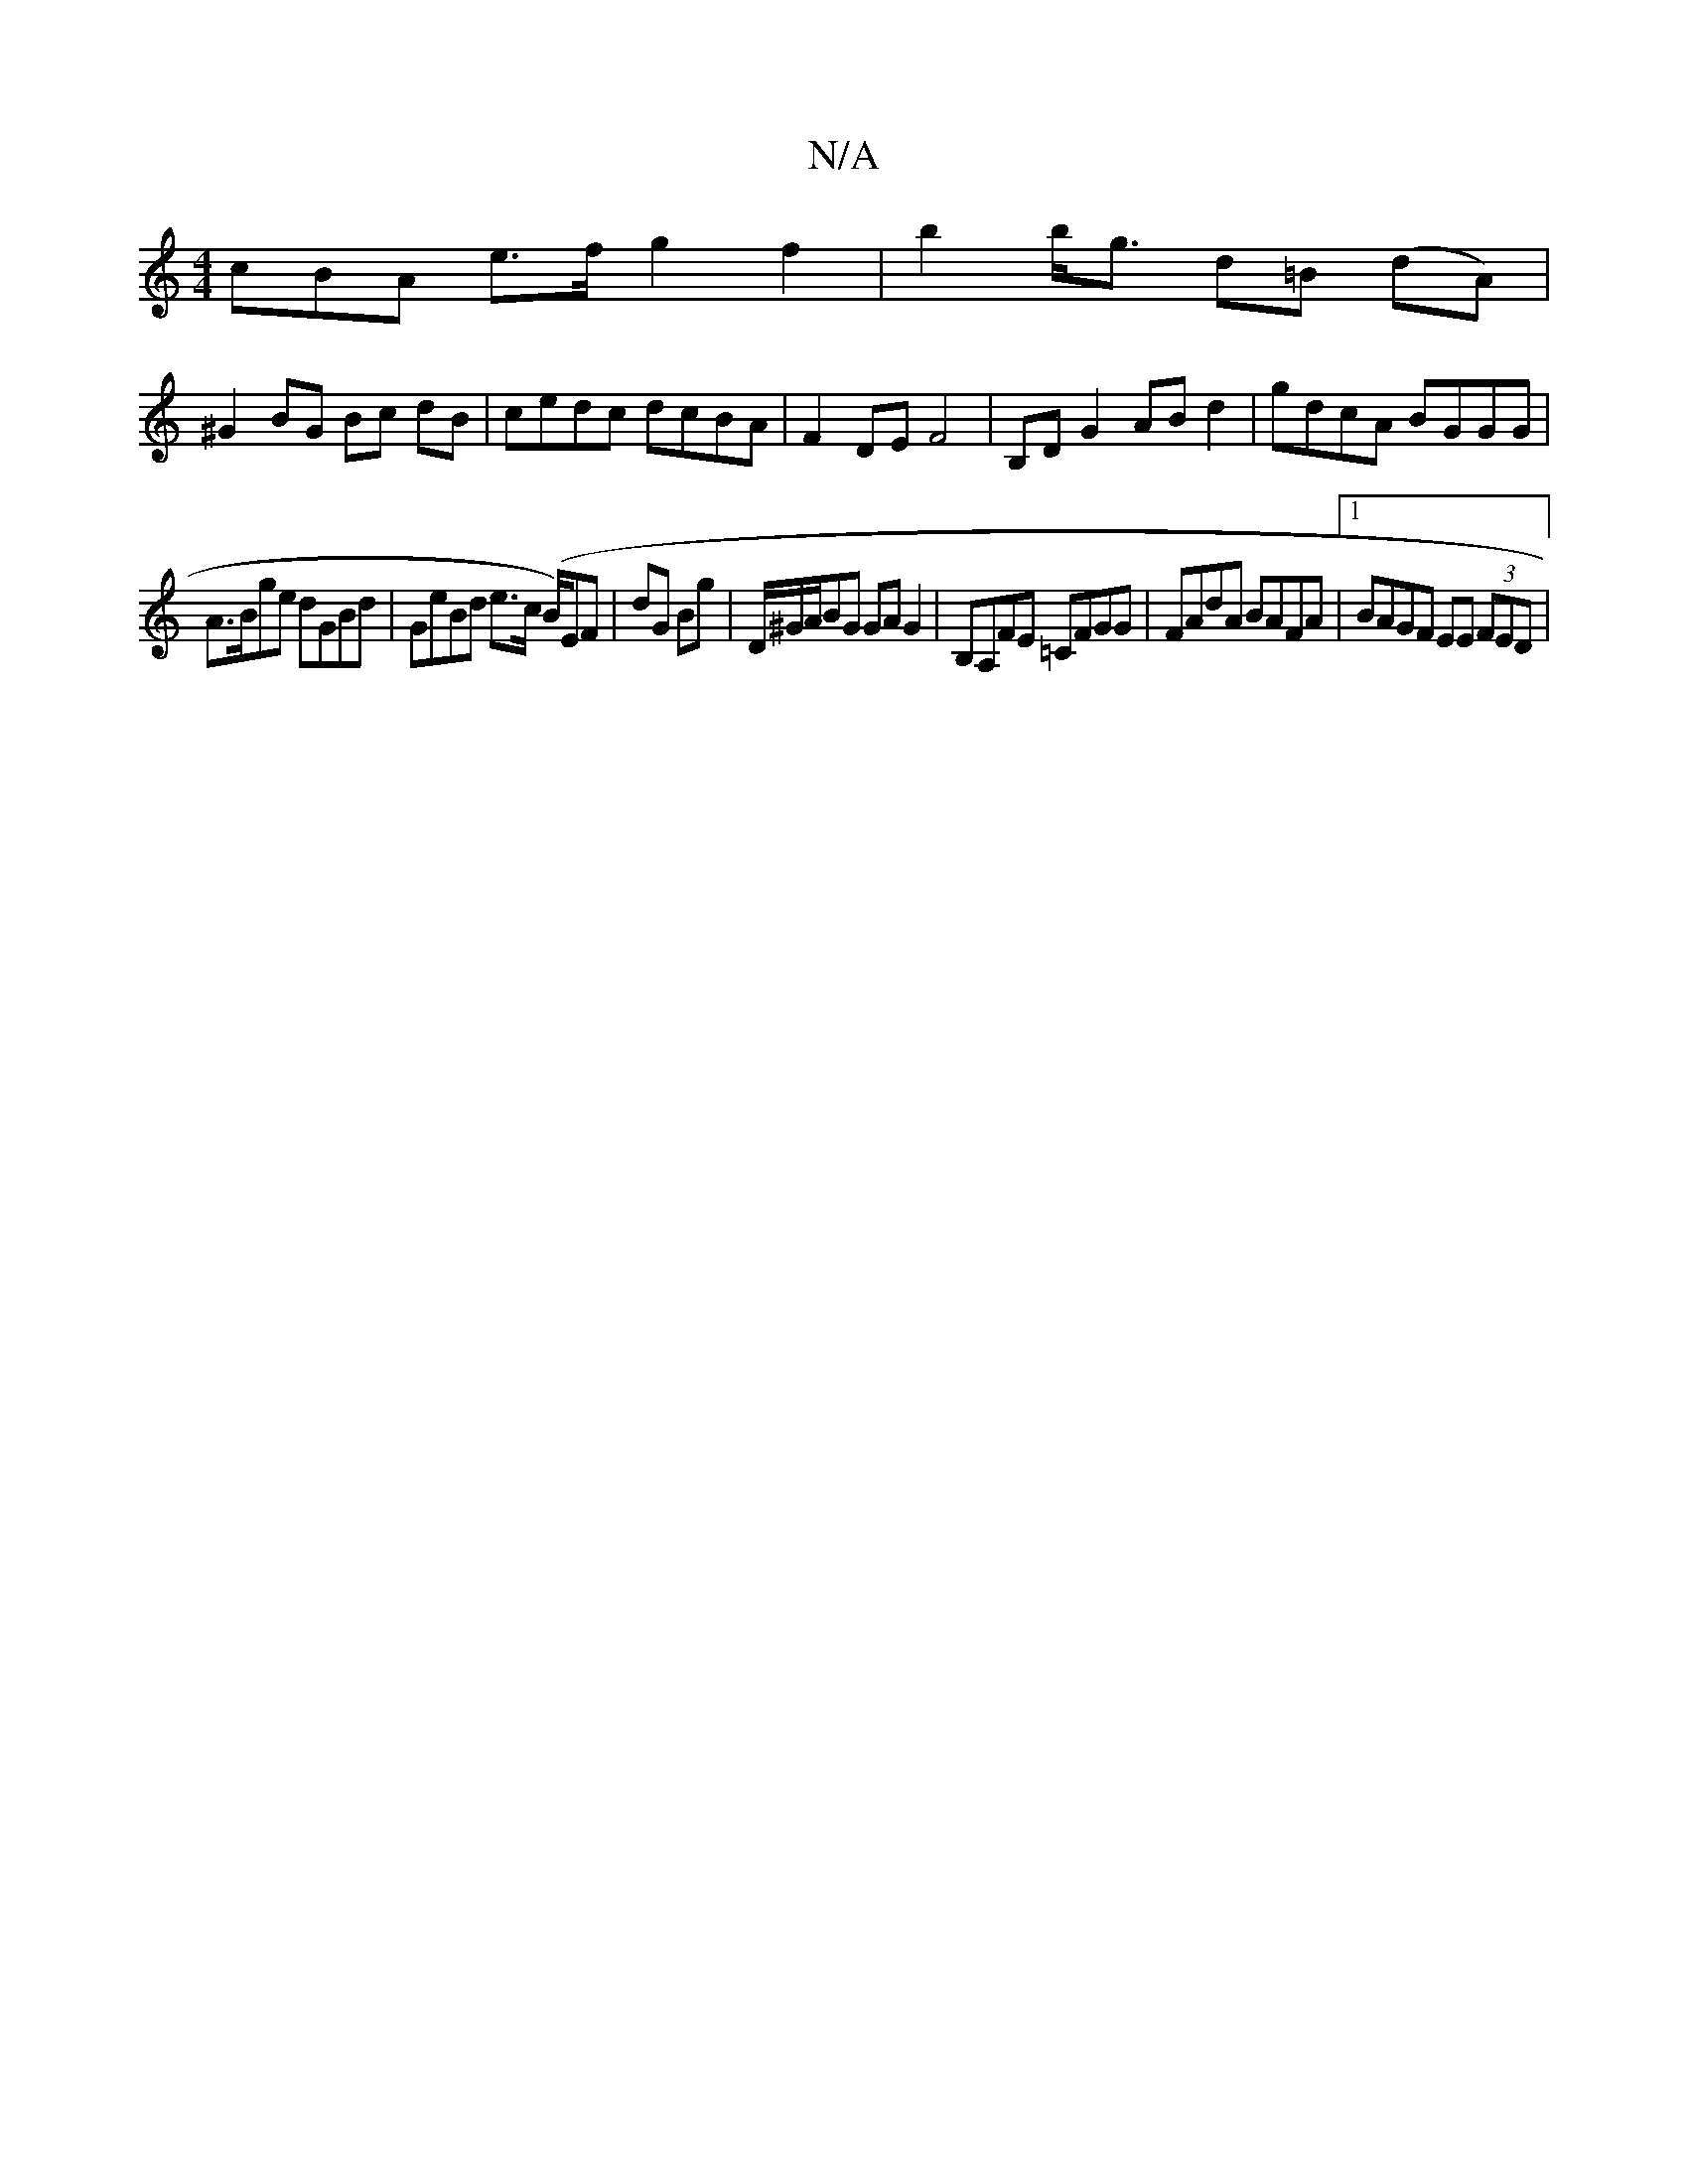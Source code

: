 X:1
T:N/A
M:4/4
R:N/A
K:Cmajor
3cBA e>f g2 f2 | b2 b<g d=B (dA) |
^G2 BG Bc dB- | cedc dcBA | F2 DE F4 | B,DG2 AB d2 | gdcA BGGG |
A>Bge dGBd | GeBd e>c (B/)EF| dG Bg | D/^G/A/BG GA G2 | B,A,FE =CFGG | FAdA BAFA |1 BAGF EE (3FED | 